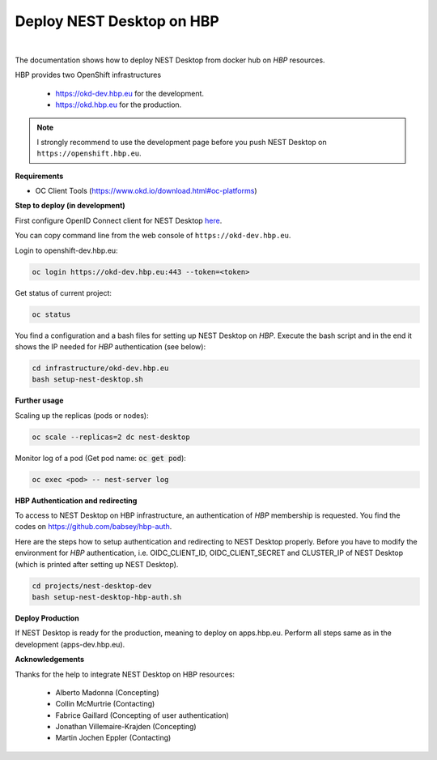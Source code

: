 Deploy NEST Desktop on **HBP**
==============================

.. image:: ../_static/img/logo/HBP_logo.png
   :width: 320px
   :alt: Human Brain Project

|

The documentation shows how to deploy NEST Desktop from docker hub on *HBP* resources.

HBP provides two OpenShift infrastructures

  * https://okd-dev.hbp.eu for the development.
  * https://okd.hbp.eu for the production.

.. Note::
   I strongly recommend to use the development page before you push NEST Desktop on ``https://openshift.hbp.eu``.


**Requirements**

* OC Client Tools (https://www.okd.io/download.html#oc-platforms)


**Step to deploy (in development)**

First configure OpenID Connect client for NEST Desktop
`here <https://collab.humanbrainproject.eu/#/collab/54/nav/1051>`__.

You can copy command line from the web console of ``https://okd-dev.hbp.eu``.

Login to openshift-dev.hbp.eu:

.. code-block:: bash

   oc login https://okd-dev.hbp.eu:443 --token=<token>

Get status of current project:

.. code-block:: bash

   oc status

You find a configuration and a bash files for setting up NEST Desktop on *HBP*.
Execute the bash script and in the end it shows the IP needed for *HBP* authentication (see below):

.. code-block:: bash

   cd infrastructure/okd-dev.hbp.eu
   bash setup-nest-desktop.sh


**Further usage**

Scaling up the replicas (pods or nodes):

.. code-block:: bash

   oc scale --replicas=2 dc nest-desktop


Monitor log of a pod (Get pod name: :code:`oc get pod`):

.. code-block:: bash

   oc exec <pod> -- nest-server log


**HBP Authentication and redirecting**

To access to NEST Desktop on HBP infrastructure, an authentication of *HBP* membership is requested.
You find the codes on https://github.com/babsey/hbp-auth.


Here are the steps how to setup authentication and redirecting to NEST Desktop properly.
Before you have to modify the environment for *HBP* authentication,
i.e. OIDC_CLIENT_ID, OIDC_CLIENT_SECRET and CLUSTER_IP of NEST Desktop
(which is printed after setting up NEST Desktop).


.. code-block:: bash

   cd projects/nest-desktop-dev
   bash setup-nest-desktop-hbp-auth.sh



**Deploy Production**

If NEST Desktop is ready for the production, meaning to deploy on apps.hbp.eu.
Perform all steps same as in the development (apps-dev.hbp.eu).


**Acknowledgements**

Thanks for the help to integrate NEST Desktop on HBP resources:

  * Alberto Madonna (Concepting)
  * Collin McMurtrie (Contacting)
  * Fabrice Gaillard (Concepting of user authentication)
  * Jonathan Villemaire-Krajden (Concepting)
  * Martin Jochen Eppler (Contacting)
